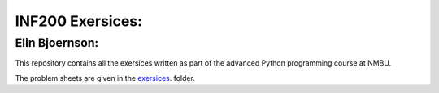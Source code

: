 INF200 Exersices:
=================

Elin Bjoernson:
-------------------

This repository contains all the exersices written as part of the
advanced Python programming course at NMBU.

The problem sheets are given in the `exersices
<exersices>`_. folder.
